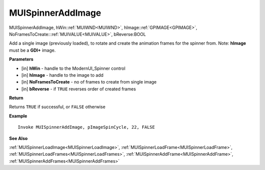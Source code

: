 .. _MUISpinnerAddImage:

========================
MUISpinnerAddImage 
========================

MUISpinnerAddImage, hWin::ref:`MUIWND<MUIWND>`, hImage::ref:`GPIMAGE<GPIMAGE>`, NoFramesToCreate:::ref:`MUIVALUE<MUIVALUE>`, bReverse:BOOL

Add a single image (previously loaded), to rotate and create the animation frames for the spinner from. Note: **hImage** must be a **GDI+** image.

**Parameters**

* [in] **hWin** - handle to the ModernUI_Spinner control
* [in] **hImage** - handle to the image to add
* [in] **NoFramesToCreate** - no of frames to create from single image
* [in] **bReverse** - if ``TRUE`` reverses order of created frames

**Return**

Returns ``TRUE`` if successful, or ``FALSE`` otherwise

**Example**

::

   Invoke MUISpinnerAddImage, pImageSpinCycle, 22, FALSE

**See Also**

:ref:`MUISpinnerLoadImage<MUISpinnerLoadImage>`, :ref:`MUISpinnerLoadFrame<MUISpinnerLoadFrame>`, :ref:`MUISpinnerLoadFrames<MUISpinnerLoadFrames>`, :ref:`MUISpinnerAddFrame<MUISpinnerAddFrame>`, :ref:`MUISpinnerAddFrames<MUISpinnerAddFrames>`

